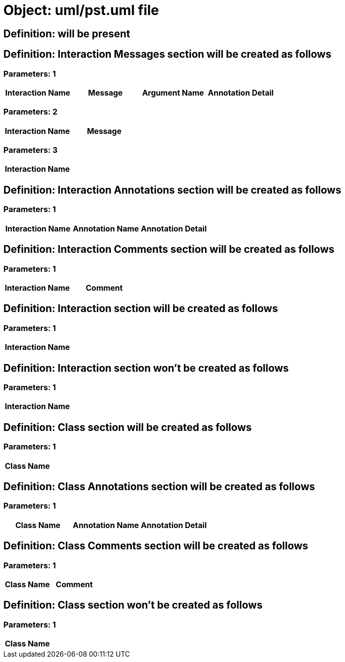 = Object: uml/pst.uml file

== Definition: will be present

== Definition: Interaction Messages section will be created as follows

=== Parameters: 1

[options="header"]
|===
| Interaction Name | Message | Argument Name | Annotation Detail
|===

=== Parameters: 2

[options="header"]
|===
| Interaction Name | Message
|===

=== Parameters: 3

[options="header"]
|===
| Interaction Name
|===

== Definition: Interaction Annotations section will be created as follows

=== Parameters: 1

[options="header"]
|===
| Interaction Name | Annotation Name | Annotation Detail
|===

== Definition: Interaction Comments section will be created as follows

=== Parameters: 1

[options="header"]
|===
| Interaction Name | Comment
|===

== Definition: Interaction section will be created as follows

=== Parameters: 1

[options="header"]
|===
| Interaction Name
|===

== Definition: Interaction section won't be created as follows

=== Parameters: 1

[options="header"]
|===
| Interaction Name
|===

== Definition: Class section will be created as follows

=== Parameters: 1

[options="header"]
|===
| Class Name
|===

== Definition: Class Annotations section will be created as follows

=== Parameters: 1

[options="header"]
|===
| Class Name | Annotation Name | Annotation Detail
|===

== Definition: Class Comments section will be created as follows

=== Parameters: 1

[options="header"]
|===
| Class Name | Comment
|===

== Definition: Class section won't be created as follows

=== Parameters: 1

[options="header"]
|===
| Class Name
|===

